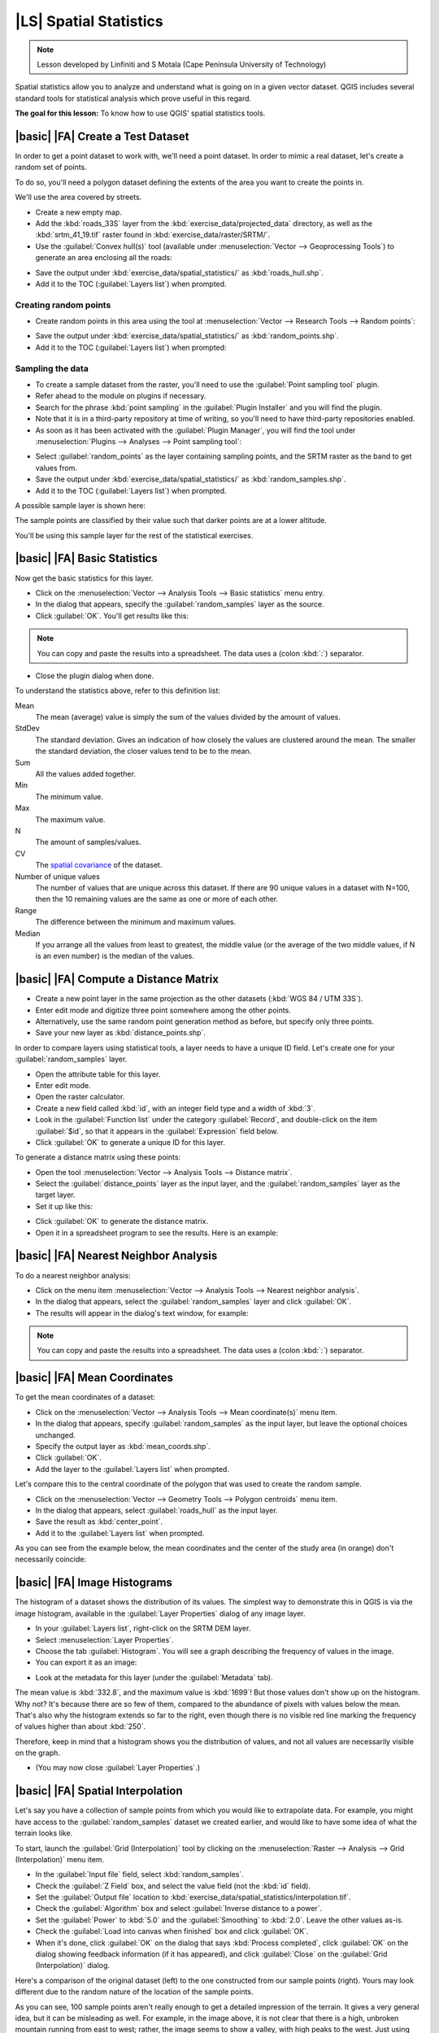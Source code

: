 |LS| Spatial Statistics
===============================================================================

.. note:: Lesson developed by Linfiniti and S Motala (Cape Peninsula University
   of Technology)

Spatial statistics allow you to analyze and understand what is going on in a
given vector dataset. QGIS includes several standard tools for statistical
analysis which prove useful in this regard.

**The goal for this lesson:** To know how to use QGIS' spatial statistics
tools.

|basic| |FA| Create a Test Dataset
-------------------------------------------------------------------------------

In order to get a point dataset to work with, we'll need a point dataset. In
order to mimic a real dataset, let's create a random set of points.

To do so, you'll need a polygon dataset defining the extents of the area you
want to create the points in.

We'll use the area covered by streets.

* Create a new empty map.
* Add the :kbd:`roads_33S` layer from the :kbd:`exercise_data/projected_data`
  directory, as well as the :kbd:`srtm_41_19.tif` raster found in
  :kbd:`exercise_data/raster/SRTM/`.
* Use the :guilabel:`Convex hull(s)` tool (available under
  :menuselection:`Vector --> Geoprocessing Tools`) to generate an area
  enclosing all the roads:

.. image:: ../_static/vector_analysis/059.png
   :align: center

* Save the output under :kbd:`exercise_data/spatial_statistics/` as
  :kbd:`roads_hull.shp`.
* Add it to the TOC (:guilabel:`Layers list`) when prompted.

Creating random points
...............................................................................

* Create random points in this area using the tool at :menuselection:`Vector
  --> Research Tools --> Random points`:

.. image:: ../_static/vector_analysis/060.png
   :align: center

* Save the output under :kbd:`exercise_data/spatial_statistics/` as
  :kbd:`random_points.shp`.
* Add it to the TOC (:guilabel:`Layers list`) when prompted:

.. image:: ../_static/vector_analysis/061.png
   :align: center

Sampling the data
...............................................................................

* To create a sample dataset from the raster, you'll need to use the
  :guilabel:`Point sampling tool` plugin.
* Refer ahead to the module on plugins if necessary.
* Search for the phrase :kbd:`point sampling` in the :guilabel:`Plugin
  Installer` and you will find the plugin.
* Note that it is in a third-party repository at time of writing, so you'll
  need to have third-party repositories enabled.
* As soon as it has been activated with the :guilabel:`Plugin Manager`, you
  will find the tool under :menuselection:`Plugins --> Analyses --> Point
  sampling tool`:

.. image:: ../_static/vector_analysis/063.png
   :align: center

* Select :guilabel:`random_points` as the layer containing sampling points, and
  the SRTM raster as the band to get values from.
* Save the output under :kbd:`exercise_data/spatial_statistics/` as
  :kbd:`random_samples.shp`.
* Add it to the TOC (:guilabel:`Layers list`) when prompted.

A possible sample layer is shown here:

.. image:: ../_static/vector_analysis/064.png
   :align: center

The sample points are classified by their value such that darker points are at
a lower altitude.

You'll be using this sample layer for the rest of the statistical exercises.

|basic| |FA| Basic Statistics
-------------------------------------------------------------------------------

Now get the basic statistics for this layer.

* Click on the :menuselection:`Vector --> Analysis Tools --> Basic statistics`
  menu entry.
* In the dialog that appears, specify the :guilabel:`random_samples` layer as
  the source.
* Click :guilabel:`OK`. You'll get results like this:

.. image:: ../_static/vector_analysis/062.png
   :align: center

.. note:: You can copy and paste the results into a spreadsheet. The data uses
   a (colon :kbd:`:`) separator.

.. image:: ../_static/vector_analysis/065.png
   :align: center

* Close the plugin dialog when done.

To understand the statistics above, refer to this definition list:

Mean
  The mean (average) value is simply the sum of the values divided by the
  amount of values.

StdDev
  The standard deviation. Gives an indication of how closely the values are
  clustered around the mean. The smaller the standard deviation, the closer
  values tend to be to the mean.

Sum
  All the values added together.

Min
  The minimum value.

Max
  The maximum value.

N
  The amount of samples/values.

CV
  The `spatial <http://en.wikipedia.org/wiki/Spatial_covariance>`_ `covariance
  <http://en.wikipedia.org/wiki/Covariance>`_ of the dataset.

Number of unique values
  The number of values that are unique across this dataset. If there are 90
  unique values in a dataset with N=100, then the 10 remaining values are the
  same as one or more of each other.

Range
  The difference between the minimum and maximum values.

Median
  If you arrange all the values from least to greatest, the middle value (or
  the average of the two middle values, if N is an even number) is the median
  of the values.

|basic| |FA| Compute a Distance Matrix
-------------------------------------------------------------------------------

* Create a new point layer in the same projection as the other datasets
  (:kbd:`WGS 84 / UTM 33S`).
* Enter edit mode and digitize three point somewhere among the other points.
* Alternatively, use the same random point generation method as before, but
  specify only three points.
* Save your new layer as :kbd:`distance_points.shp`.

In order to compare layers using statistical tools, a layer needs to have a
unique ID field. Let's create one for your :guilabel:`random_samples` layer.

* Open the attribute table for this layer.
* Enter edit mode.
* Open the raster calculator.
* Create a new field called :kbd:`id`, with an integer field type and a width
  of :kbd:`3`.
* Look in the :guilabel:`Function list` under the category :guilabel:`Record`,
  and double-click on the item :guilabel:`$id`, so that it appears in the
  :guilabel:`Expression` field below.
* Click :guilabel:`OK` to generate a unique ID for this layer.

To generate a distance matrix using these points:

* Open the tool :menuselection:`Vector --> Analysis Tools --> Distance matrix`.
* Select the :guilabel:`distance_points` layer as the input layer, and the
  :guilabel:`random_samples` layer as the target layer.
* Set it up like this:

.. image:: ../_static/spatial_statistics/005.png
   :align: center

* Click :guilabel:`OK` to generate the distance matrix.
* Open it in a spreadsheet program to see the results. Here is an example:

.. image:: ../_static/spatial_statistics/006.png
   :align: center

|basic| |FA| Nearest Neighbor Analysis
-------------------------------------------------------------------------------

To do a nearest neighbor analysis:

* Click on the menu item :menuselection:`Vector --> Analysis Tools --> Nearest
  neighbor analysis`.
* In the dialog that appears, select the :guilabel:`random_samples` layer and
  click :guilabel:`OK`.
* The results will appear in the dialog's text window, for example:

.. image:: ../_static/spatial_statistics/007.png
   :align: center

.. note:: You can copy and paste the results into a spreadsheet. The data uses
   a (colon :kbd:`:`) separator.

|basic| |FA| Mean Coordinates
-------------------------------------------------------------------------------

To get the mean coordinates of a dataset:

* Click on the :menuselection:`Vector --> Analysis Tools --> Mean
  coordinate(s)` menu item.
* In the dialog that appears, specify :guilabel:`random_samples` as the input
  layer, but leave the optional choices unchanged.
* Specify the output layer as :kbd:`mean_coords.shp`.
* Click :guilabel:`OK`.
* Add the layer to the :guilabel:`Layers list` when prompted.

Let's compare this to the central coordinate of the polygon that was used to
create the random sample.

* Click on the :menuselection:`Vector --> Geometry Tools --> Polygon centroids`
  menu item.
* In the dialog that appears, select :guilabel:`roads_hull` as the input layer.
* Save the result as :kbd:`center_point`.
* Add it to the :guilabel:`Layers list` when prompted.

As you can see from the example below, the mean coordinates and the center of
the study area (in orange) don't necessarily coincide:

.. image:: ../_static/vector_analysis/067.png
   :align: center

|basic| |FA| Image Histograms
-------------------------------------------------------------------------------

The histogram of a dataset shows the distribution of its values. The simplest
way to demonstrate this in QGIS is via the image histogram, available in the
:guilabel:`Layer Properties` dialog of any image layer.

* In your :guilabel:`Layers list`, right-click on the SRTM DEM layer.
* Select :menuselection:`Layer Properties`.
* Choose the tab :guilabel:`Histogram`. You will see a graph describing the
  frequency of values in the image.
* You can export it as an image:

.. image:: ../_static/spatial_statistics/008.png
   :align: center

* Look at the metadata for this layer (under the :guilabel:`Metadata` tab).

The mean value is :kbd:`332.8`, and the maximum value is :kbd:`1699`! But those
values don't show up on the histogram. Why not? It's because there are so few
of them, compared to the abundance of pixels with values below the mean. That's
also why the histogram extends so far to the right, even though there is no
visible red line marking the frequency of values higher than about :kbd:`250`.

Therefore, keep in mind that a histogram shows you the distribution of values,
and not all values are necessarily visible on the graph.

* (You may now close :guilabel:`Layer Properties`.)

|basic| |FA| Spatial Interpolation
-------------------------------------------------------------------------------

Let's say you have a collection of sample points from which you would like to
extrapolate data. For example, you might have access to the
:guilabel:`random_samples` dataset we created earlier, and would like to have
some idea of what the terrain looks like.

To start, launch the :guilabel:`Grid (Interpolation)` tool by clicking on the
:menuselection:`Raster --> Analysis --> Grid (Interpolation)` menu item.

* In the :guilabel:`Input file` field, select :kbd:`random_samples`.
* Check the :guilabel:`Z Field` box, and select the value field (not the
  :kbd:`id` field).
* Set the :guilabel:`Output file` location to
  :kbd:`exercise_data/spatial_statistics/interpolation.tif`.
* Check the :guilabel:`Algorithm` box and select :guilabel:`Inverse distance to
  a power`.
* Set the :guilabel:`Power` to :kbd:`5.0` and the :guilabel:`Smoothing` to
  :kbd:`2.0`. Leave the other values as-is.
* Check the :guilabel:`Load into canvas when finished` box and click
  :guilabel:`OK`.
* When it's done, click :guilabel:`OK` on the dialog that says :kbd:`Process
  completed`, click :guilabel:`OK` on the dialog showing feedback information
  (if it has appeared), and click :guilabel:`Close` on the :guilabel:`Grid
  (Interpolation)` dialog.

Here's a comparison of the original dataset (left) to the one constructed from
our sample points (right). Yours may look different due to the random nature of
the location of the sample points.

.. image:: ../_static/spatial_statistics/009.png
   :align: center

As you can see, 100 sample points aren't really enough to get a detailed
impression of the terrain. It gives a very general idea, but it can be
misleading as well. For example, in the image above, it is not clear that there
is a high, unbroken mountain running from east to west; rather, the image seems
to show a valley, with high peaks to the west. Just using visual inspection, we
can see that the sample dataset is not representative of the terrain.

|moderate| |TY|
-------------------------------------------------------------------------------

* Use the processes shown above to create a new set of :kbd:`1000` random points.
* Use these points to sample the original DEM.
* Use the :guilabel:`Spatial Interpolation` tool on this new dataset as above.
* Set the output filename to :kbd:`interpolation_1000.tif`, with
  :guilabel:`Power` and :guilabel:`Smoothing` set to :kbd:`5.0` and :kbd:`2.0`,
  respectively.

The results (depending on the positioning of your random points) will look more
or less like this:

.. image:: ../_static/spatial_statistics/010.png
   :align: center

The border shows the :guilabel:`roads_hull` layer (which represents the
boundary of the random sample points) to explain the sudden lack of detail
beyond its edges. This is a much better representation of the terrain, due to
the much greater density of sample points.

Here is an example of what it looks like with :kbd:`10 000` sample points:

.. image:: ../_static/spatial_statistics/011.png
   :align: center

.. note:: It's not recommended that you try doing this with 10 000 sample
   points if you are not working on a fast computer, as the size of the sample
   dataset requires a lot of processing time.

|moderate| |FA| Installing SEXTANTE
-------------------------------------------------------------------------------

The SEXTANTE plugin allows you to access various plugin tools from within a
single interface. It is standard in QGIS starting with version 1.8. If you're
unsure whether you have SEXTANTE, check if it's marked as installed in your
:guilabel:`Plugin Installer`.

Assuming you have it installed (and enabled in the :guilabel:`Plugin Manager`):

* Activate SEXTANTE by enabling the :menuselection:`View --> Panels -->
  SEXTANTE Toolbox` menu entry. The toolbox looks like this:

.. image:: ../_static/spatial_statistics/001.png
   :align: center

You will probably see it docked in QGIS to the right of the map. Note that the
tools listed here are links to the actual tools. SEXTANTE doesn't have many
tools of its own. To have access to spatial statistics tools, you will need to
install the SAGA GIS program.

|moderate| |FA| Installing SAGA
-------------------------------------------------------------------------------

SAGA is a GIS program with many useful analysis functions. To make use of these
functions in QGIS via SEXTANTE, you need to install SAGA first.

On Windows
...............................................................................

Included in your course materials you will find the SAGA installer for Windows.

* Start the program and follow its instructions to install SAGA on your Windows
  system. Take note of the path you are installing it under!

Once you have installed SAGA, you'll need to configure SEXTANTE to find the
path it was installed under.

* Click on the menu entry :menuselection:`Analysis --> SAGA options and
  configuration`.
* In the dialog that appears, expand the :guilabel:`SAGA` item and look for
  :guilabel:`SAGA folder`. Its value will be blank.
* In this space, insert the path where you installed SAGA.

On Ubuntu
...............................................................................

* Search for :guilabel:`SAGA GIS` in the :guilabel:`Software Center`, or enter
  the phrase :kbd:`sudo apt-get install saga-gis` in your terminal. (You may
  first need to add a SAGA repository to your sources.)
* QGIS will find SAGA automatically, although you may need to restart QGIS if
  it doesn't work straight away.

After installing
...............................................................................

Now that you have installed and configured SAGA, its functions will become
accessible to you.

|moderate| |FA| Spatial Point Pattern Analysis
-------------------------------------------------------------------------------

For a simple indication of the spatial distribution of points in the
:guilabel:`random_samples` dataset, we can make use of SAGA's
:guilabel:`Spatial Point Pattern Analysis` tool.

* In the :guilabel:`SEXTANTE Toolbox`, find this tool under
  :menuselection:`SAGA --> Geostatistics --> Spatial Point Pattern Analysis`.
* Double-click on it to open its dialog.
* It produces three outputs, and so will require three output paths.
* Save these three outputs under :kbd:`exercise_data/spatial_statistics/`,
  using whatever file names you find appropriate.

.. image:: ../_static/spatial_statistics/002.png
   :align: center

The output will look like this (the symbology was changed for this example):

.. image:: ../_static/spatial_statistics/003.png
   :align: center

The red dot is the mean center; the large circle is the standard distance,
which gives an indication of how closely the points are distributed around the
mean center; and the rectangle is the bounding box, describing the smallest
possible rectangle which will still enclose all the points.

|moderate| |FA| Minimum Distance Analysis
-------------------------------------------------------------------------------

Often, the output of an algorithm will not be a shapefile, but rather a table
summarizing the statistical properties of a dataset. One of these is the
:guilabel:`Minimum Distance Analysis` tool.

* Find this tool in the :guilabel:`SEXTANTE Toolbox` as :menuselection:`SAGA
  --> Geostatistics --> Minimum Distance Analysis`.

It does not require any other input besides specifying the vector point dataset
to be analyzed.

* Choose the :guilabel:`random_points` dataset.
* Click :guilabel:`OK`. On completion, a DBF table will appear in the
  :guilabel:`Layers list`.
* Select it, then open its attribute table. Although the figures may vary, your
  results will be in this format:

.. image:: ../_static/spatial_statistics/004.png
   :align: center

|IC|
-------------------------------------------------------------------------------

QGIS allows many possibilities for analyzing the spatial statistical properties
of datasets.

|WN|
-------------------------------------------------------------------------------

Now that we've covered vector analysis, why not see what can be done with
rasters? That's what we'll do in the next module!
